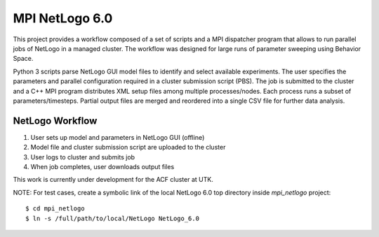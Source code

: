 .. highlight:: shell

MPI NetLogo 6.0
===============

This project provides a workflow composed of a set of scripts and a MPI
dispatcher program that allows to run parallel jobs of NetLogo in a managed
cluster. The workflow was designed for large runs of parameter sweeping
using Behavior Space.

Python 3 scripts parse NetLogo GUI model files to identify and select available
experiments. The user specifies the parameters and parallel configuration
required in a cluster submission script (PBS). The job is submitted to the
cluster and a C++ MPI program distributes XML setup files among multiple
processes/nodes. Each process runs a subset of parameters/timesteps.
Partial output files are merged and reordered into a single CSV file for
further data analysis.


================
NetLogo Workflow
================
1. User sets up model and parameters in NetLogo GUI (offline)
2. Model file and cluster submission script are uploaded to the cluster
3. User logs to cluster and submits job
4. When job completes, user downloads output files

This work is currently under development for the ACF cluster at UTK.

NOTE: For test cases, create a symbolic link of the local NetLogo 6.0
top directory inside `mpi_netlogo` project::

    $ cd mpi_netlogo
    $ ln -s /full/path/to/local/NetLogo NetLogo_6.0

